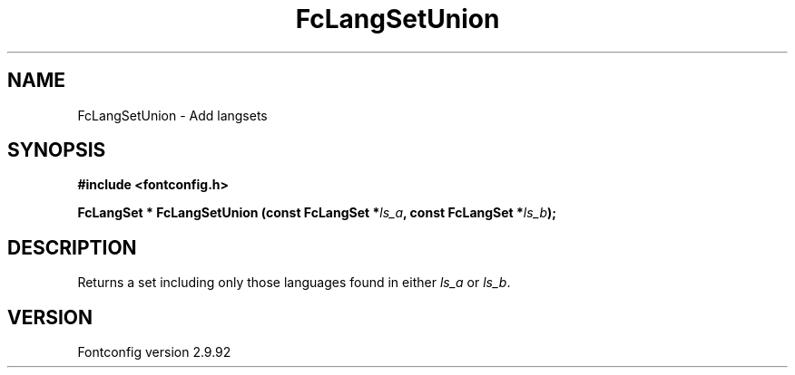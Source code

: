 .\" auto-generated by docbook2man-spec from docbook-utils package
.TH "FcLangSetUnion" "3" "25 6月 2012" "" ""
.SH NAME
FcLangSetUnion \- Add langsets
.SH SYNOPSIS
.nf
\fB#include <fontconfig.h>
.sp
FcLangSet * FcLangSetUnion (const FcLangSet *\fIls_a\fB, const FcLangSet *\fIls_b\fB);
.fi\fR
.SH "DESCRIPTION"
.PP
Returns a set including only those languages found in either \fIls_a\fR or \fIls_b\fR\&.
.SH "VERSION"
.PP
Fontconfig version 2.9.92
